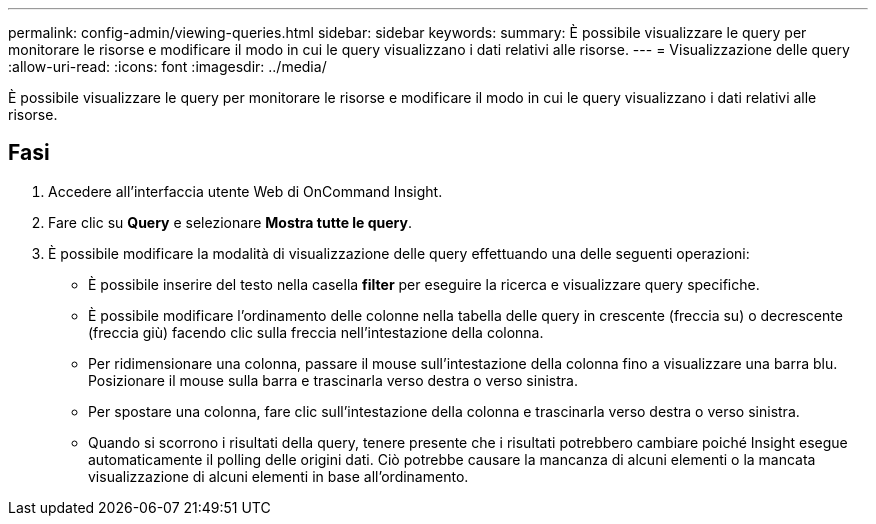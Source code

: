 ---
permalink: config-admin/viewing-queries.html 
sidebar: sidebar 
keywords:  
summary: È possibile visualizzare le query per monitorare le risorse e modificare il modo in cui le query visualizzano i dati relativi alle risorse. 
---
= Visualizzazione delle query
:allow-uri-read: 
:icons: font
:imagesdir: ../media/


[role="lead"]
È possibile visualizzare le query per monitorare le risorse e modificare il modo in cui le query visualizzano i dati relativi alle risorse.



== Fasi

. Accedere all'interfaccia utente Web di OnCommand Insight.
. Fare clic su *Query* e selezionare *Mostra tutte le query*.
. È possibile modificare la modalità di visualizzazione delle query effettuando una delle seguenti operazioni:
+
** È possibile inserire del testo nella casella *filter* per eseguire la ricerca e visualizzare query specifiche.
** È possibile modificare l'ordinamento delle colonne nella tabella delle query in crescente (freccia su) o decrescente (freccia giù) facendo clic sulla freccia nell'intestazione della colonna.
** Per ridimensionare una colonna, passare il mouse sull'intestazione della colonna fino a visualizzare una barra blu. Posizionare il mouse sulla barra e trascinarla verso destra o verso sinistra.
** Per spostare una colonna, fare clic sull'intestazione della colonna e trascinarla verso destra o verso sinistra.
** Quando si scorrono i risultati della query, tenere presente che i risultati potrebbero cambiare poiché Insight esegue automaticamente il polling delle origini dati. Ciò potrebbe causare la mancanza di alcuni elementi o la mancata visualizzazione di alcuni elementi in base all'ordinamento.



